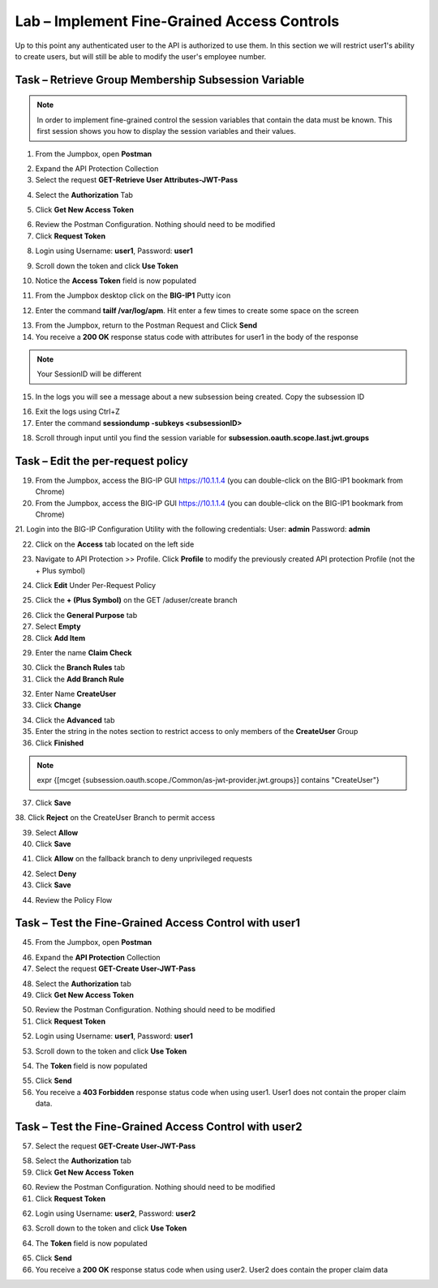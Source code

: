 Lab – Implement Fine-Grained Access Controls
============================================

Up to this point any authenticated user to the API is authorized to use them. In this section we will restrict user1's ability to create users, but will still be able to modify the user's employee number.

Task – Retrieve Group Membership Subsession Variable
----------------------------------------------------

.. note :: In order to implement fine-grained control the session variables that contain the data must be known. This first session shows you how to display the session variables and their values.


1. From the Jumpbox, open **Postman**

|image23|

2. Expand the API Protection Collection

3. Select the request **GET-Retrieve User Attributes-JWT-Pass**

|image42|

4. Select the **Authorization** Tab

|image43|

5. Click **Get New Access Token**

|image44|

6. Review the Postman Configuration. Nothing should need to be modified

7. Click **Request Token**

|image27|

8. Login using Username: **user1**, Password: **user1**

|image28|

9. Scroll down the token and click **Use Token**

|image29|

10. Notice the **Access Token** field is now populated

|image34|

11. From the Jumpbox desktop click on the **BIG-IP1** Putty icon

|image47|

12. Enter the command **tailf /var/log/apm**.  Hit enter a few times to create some space on the screen

|image84|

13. From the Jumpbox, return to the Postman Request and Click **Send**

14. You receive a **200 OK** response status code with attributes for user1 in the body of the response

|image31|

.. Note :: Your SessionID will be different

15. In the logs you will see a message about a new subsession being created. Copy the subsession ID

|image85|

16. Exit the logs using Ctrl+Z

17. Enter the command **sessiondump -subkeys <subsessionID>**

|image86|

18.  Scroll through input until you find the session variable for **subsession.oauth.scope.last.jwt.groups**

|image87|


Task – Edit the per-request policy
----------------------------------

19. From the Jumpbox, access the BIG-IP GUI https://10.1.1.4 (you can double-click on the BIG-IP1 bookmark from Chrome)

20. From the Jumpbox, access the BIG-IP GUI https://10.1.1.4 (you can double-click on the BIG-IP1 bookmark from Chrome)

21. Login into the BIG-IP Configuration Utility with the following credentials:
User: **admin**
Password: **admin**

22. Click on the **Access** tab located on the left side

|image0|

23. Navigate to API Protection >> Profile.  Click **Profile** to modify the previously created API protection Profile (not the + Plus symbol)

|image48|

24. Click **Edit** Under Per-Request Policy

|image49|

25. Click the **+ (Plus Symbol)** on the GET /aduser/create branch

|image50|

26. Click the **General Purpose** tab

27. Select **Empty**

28. Click **Add Item**

|image51|

29. Enter the name **Claim Check**

|image53|

30. Click the **Branch Rules** tab

31. Click the **Add Branch Rule**

|image52|

32. Enter Name **CreateUser**

33. Click **Change**

|image54|

34. Click the **Advanced** tab

35. Enter the string in the notes section to restrict access to only members of the **CreateUser** Group

36. Click **Finished**

.. Note :: expr {[mcget {subsession.oauth.scope./Common/as-jwt-provider.jwt.groups}] contains "CreateUser"}

|image55|

37. Click **Save**

|image56|
38. Click **Reject** on the CreateUser Branch to permit access

|image57|

39. Select **Allow**

40. Click **Save**

|image58|

41. Click **Allow** on the fallback branch to deny unprivileged requests

|image59|

42. Select **Deny**

43. Click **Save**

|image60|

44. Review the Policy Flow

|image61|


Task – Test the Fine-Grained Access Control with user1
------------------------------------------------------

45. From the Jumpbox, open **Postman**

|image23|

46. Expand the **API Protection** Collection

47. Select the request **GET-Create User-JWT-Pass**

|image45|

48. Select the **Authorization** tab

49. Click **Get New Access Token**

|image44|

50. Review the Postman Configuration. Nothing should need to be modified

51. Click **Request Token**

|image27|

52. Login using Username: **user1**, Password: **user1**

|image28|

53. Scroll down to the token and click **Use Token**

|image29|

54. The **Token** field is now populated

|image34|

55. Click **Send**

56. You receive a **403 Forbidden** response status code when using user1. User1 does not contain the proper claim data.

|image26|


Task – Test the Fine-Grained Access Control with user2
------------------------------------------------------

57. Select the request **GET-Create User-JWT-Pass**

|image45|

58. Select the **Authorization** tab

59. Click **Get New Access Token**

|image44|

60. Review the Postman Configuration. Nothing should need to be modified

61. Click **Request Token**

|image27|

62. Login using Username: **user2**, Password: **user2**

|image62|

63. Scroll down to the token and click **Use Token**

|image29|

64. The **Token** field is now populated

|image34|

65. Click **Send**

66. You receive a **200 OK** response status code when using user2. User2 does contain the proper claim data

|image46|


.. |image0| image:: /_static/class1/module2/image000.png
.. |image23| image:: /_static/class1/module2/image023.png
.. |image26| image:: /_static/class1/module2/image026.png
.. |image27| image:: /_static/class1/module2/image027.png
.. |image28| image:: /_static/class1/module2/image028.png
.. |image29| image:: /_static/class1/module2/image029.png
.. |image31| image:: /_static/class1/module2/image031.png
.. |image34| image:: /_static/class1/module2/image034.png
.. |image42| image:: /_static/class1/module2/image042.png
.. |image43| image:: /_static/class1/module2/image043.png
.. |image44| image:: /_static/class1/module2/image044.png
.. |image45| image:: /_static/class1/module2/image045.png
.. |image46| image:: /_static/class1/module2/image046.png
.. |image47| image:: /_static/class1/module2/image047.png
.. |image48| image:: /_static/class1/module2/image048.png
.. |image49| image:: /_static/class1/module2/image049.png
.. |image50| image:: /_static/class1/module2/image050.png
.. |image51| image:: /_static/class1/module2/image051.png
.. |image52| image:: /_static/class1/module2/image052.png
.. |image53| image:: /_static/class1/module2/image053.png
.. |image54| image:: /_static/class1/module2/image054.png
.. |image55| image:: /_static/class1/module2/image055.png
.. |image56| image:: /_static/class1/module2/image056.png
.. |image57| image:: /_static/class1/module2/image057.png
.. |image58| image:: /_static/class1/module2/image058.png
.. |image59| image:: /_static/class1/module2/image059.png
.. |image60| image:: /_static/class1/module2/image060.png
.. |image61| image:: /_static/class1/module2/image061.png
.. |image62| image:: /_static/class1/module2/image062.png
.. |image63| image:: /_static/class1/module2/image063.png
.. |image84| image:: /_static/class1/module2/image084.png
.. |image85| image:: /_static/class1/module2/image085.png
.. |image86| image:: /_static/class1/module2/image086.png
.. |image87| image:: /_static/class1/module2/image087.png

